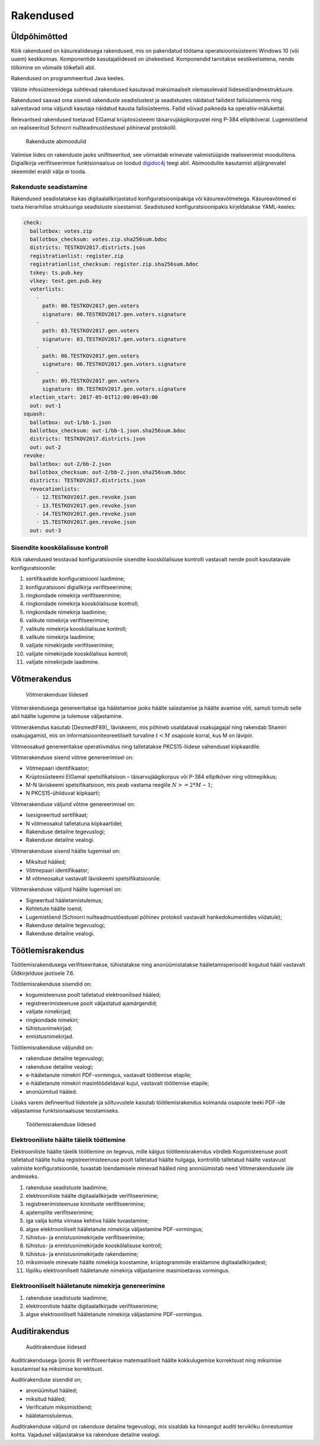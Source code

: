 ..  IVXV arhitektuur

Rakendused
==========


Üldpõhimõtted
-------------

Kõik rakendused on käsurealiidesega rakendused, mis on pakendatud töötama
operatsioonisüsteemi Windows 10 (või uuem) keskkonnas. Komponentide
kasutajaliidesed on ühekeelsed. Komponendid tarnitakse eestikeelsetena, nende
tõlkimine on võimalik tõlkefaili abil.

Rakendused on programmeeritud Java keeles.

Väliste infosüsteemidega suhtlevad rakendused kasutavad maksimaalselt
olemasolevaid liideseid/andmestruktuure.

Rakendused saavad oma sisendi rakenduste seadistustest ja seadistustes näidatud
failidest failisüsteemis ning salvestavad oma väljundi kasutaja näidatud kausta
failisüsteemis. Failid võivad paikneda ka operatiiv-mälukettal.

Relevantsed rakendused toetavad ElGamal krüptosüsteemi täisarvujäägikorpustel
ning P-384 elliptkõveral. Lugemistõend on realiseeritud Schnorri
nullteadmustõestusel põhineval protokollil.

.. figure:: model/img/app_modules.png

   Rakenduste abimoodulid

Valimise liides on rakenduste jaoks unifitseeritud, see võimaldab erinevate
valimistüüpide realiseerimist moodulitena. Digiallkirja verifitseerimise
funktsionaalsus on loodud `digidoc4j <https://github.com/open-eid/digidoc4j>`_
teegi abil. Abimoodulite kasutamist alljärgnevatel skeemidel eraldi välja ei
tooda.

Rakenduste seadistamine
```````````````````````

Rakendused seadistatakse kas digitaalallkirjastatud konfiguratsioonipakiga või
käsureavõtmetega. Käsureavõtmed ei toeta hierarhilise struktuuriga seadistuste
sisestamist. Seadistused konfiguratsioonipakis kirjeldatakse YAML-keeles:

.. code-block:: yaml

   check:
     ballotbox: votes.zip
     ballotbox_checksum: votes.zip.sha256sum.bdoc
     districts: TESTKOV2017.districts.json
     registrationlist: register.zip
     registrationlist_checksum: register.zip.sha256sum.bdoc
     tskey: ts.pub.key
     vlkey: test.gen.pub.key
     voterlists:
       -
         path: 00.TESTKOV2017.gen.voters
         signature: 00.TESTKOV2017.gen.voters.signature
       -
         path: 03.TESTKOV2017.gen.voters
         signature: 03.TESTKOV2017.gen.voters.signature
       -
         path: 06.TESTKOV2017.gen.voters
         signature: 06.TESTKOV2017.gen.voters.signature
       -
         path: 09.TESTKOV2017.gen.voters
         signature: 09.TESTKOV2017.gen.voters.signature
     election_start: 2017-05-01T12:00:00+03:00
     out: out-1
   squash:
     ballotbox: out-1/bb-1.json
     ballotbox_checksum: out-1/bb-1.json.sha256sum.bdoc
     districts: TESTKOV2017.districts.json
     out: out-2
   revoke:
     ballotbox: out-2/bb-2.json
     ballotbox_checksum: out-2/bb-2.json.sha256sum.bdoc
     districts: TESTKOV2017.districts.json
     revocationlists:
       - 12.TESTKOV2017.gen.revoke.json
       - 13.TESTKOV2017.gen.revoke.json
       - 14.TESTKOV2017.gen.revoke.json
       - 15.TESTKOV2017.gen.revoke.json
     out: out-3


Sisendite kooskõlalisuse kontroll
`````````````````````````````````

Kõik rakendused teostavad konfiguratsioonile sisendite kooskõlalisuse kontrolli
vastavalt nende poolt kasutatavale konfiguratsioonile:

#. sertifikaatide konfiguratsiooni laadimine;

#. konfiguratsiooni digiallkirja verifitseerimine;

#. ringkondade nimekirja verifitseerimine;

#. ringkondade nimekirja kooskõlalisuse kontroll;

#. ringkondade nimekirja laadimine;

#. valikute nimekirja verifitseerimine;

#. valikute nimekirja kooskõlalisuse kontroll;

#. valikute nimekirja laadimine;

#. valijate nimekirjade verifitseerimine;

#. valijate nimekirjade kooskõlalisus kontroll;

#. valijate nimekirjade laadimine.


Võtmerakendus
-------------

.. figure:: model/img/key.png

   Võtmerakenduse liidesed

Võtmerakendusega genereeritakse iga hääletamise jaoks häälte salastamise ja
häälte avamise võti, samuti toimub selle abil häälte lugemine ja tulemuse
väljastamine.

Võtmerakendus kasutab [DesmedtF89]_ läviskeemi, mis põhineb usaldataval
osakujagajal ning rakendab Shamiri osakujagamist, mis on
informatsiooniteoreetiliselt turvaline :math:`t < M` osapoole korral, kus M on
lävipiir.

Võtmeosakud genereeritakse operatiivmälus ning talletatakse PKCS15-liidese
vahendusel kiipkaardile.

Võtmerakenduse sisend võtme genereerimisel on:

- Võtmepaari identifikaator;

- Krüptosüsteemi ElGamal spetsifikatsioon – täisarvujäägikorpus või P-384
  elliptkõver ning võtmepikkus;

- M-N läviskeemi spetsifikatsioon, mis peab vastama reeglile
  :math:`N >= 2 * M - 1`;

- N PKCS15-ühilduvat kiipkaarti;

Võtmerakenduse väljund võtme genereerimisel on:

- Isesigneeritud sertifikaat;

- N võtmeosakut talletatuna kiipkaartidel;

- Rakenduse detailne tegevuslogi;

- Rakenduse detailne vealogi.

Võtmerakenduse sisend häälte lugemisel on:

- Miksitud hääled;

- Võtmepaari identifikaator;

- M võtmeosakut vastavalt läviskeemi spetsifikatsioonile.

Võtmerakenduse väljund häälte lugemisel on:

- Signeeritud hääletamistulemus;

- Kehtetute häälte loend;

- Lugemistõend (Schnorri nullteadmustõestusel põhinev protokoll vastavalt
  hankedokumentides viidatule);

- Rakenduse detailne tegevuslogi;

- Rakenduse detailne vealogi.

Töötlemisrakendus
-----------------

Töötlemisrakendusega verifitseeritakse, tühistatakse ning anonüümistatakse
hääletamisperioodil kogutud hääli vastavalt Üldkirjelduse jaotisele 7.6.

Töötlemisrakenduse sisendid on:

- kogumisteenuse poolt talletatud elektroonilised hääled;

- registreerimisteenuse poolt väljastatud ajamärgendid;

- valijate nimekirjad;

- ringkondade nimekiri;

- tühistusnimekirjad;

- ennistusnimekirjad.

Töötlemisrakenduse väljundid on:

- rakenduse detailne tegevuslogi;

- rakenduse detailne vealogi;

- e-hääletanute nimekiri PDF-vormingus, vastavalt töötlemise etapile;

- e-hääletanute nimekiri masintöödeldaval kujul, vastavalt töötlemise etapile;

- anonüümitud hääled.

Lisaks varem defineeritud liidestele ja sõltuvustele kasutab töötlemisrakendus
kolmanda osapoole teeki PDF-ide väljastamise funktsionaalsuse teostamiseks.

.. figure:: model/img/processing.png

   Töötlemisrakenduse liidesed

Elektrooniliste häälte täielik töötlemine
`````````````````````````````````````````

Elektrooniliste häälte täielik töötlemine on tegevus, mille käigus
töötlemisrakendus võrdleb Kogumisteenuse poolt talletatud häälte hulka
registreerimisteenuse poolt talletatud häälte hulgaga, kontrollib talletatud
häälte vastavust valimiste konfiguratsioonile, tuvastab loendamisele minevad
hääled ning anonüümistab need Võtmerakendusele üle andmiseks.

#. rakenduse seadistuste laadimine;

#. elektrooniliste häälte digitaalallkirjade verifitseerimine;

#. registreerimisteenuse kinnituste verifitseerimine;

#. ajatemplite verifitseerimine;

#. iga valija kohta viimase kehtiva hääle tuvastamine;

#. algse elektrooniliselt hääletanute nimekirja väljastamine PDF-vormingus;

#. tühistus- ja ennistusnimekirjade verifitseerimine;

#. tühistus- ja ennistusnimekirjade kooskõlalisuse kontroll;

#. tühistus- ja ennistusnimekirjade rakendamine;

#. miksimisele minevate häälte nimekirja koostamine, krüptogrammide eraldamine
   digitaalallkirjadest;

#. lõpliku elektrooniliselt hääletanute nimekirja väljastamine masinloetavas
   vormingus.


Elektrooniliselt hääletanute nimekirja genereerimine
````````````````````````````````````````````````````

#. rakenduse seadistuste laadimine;

#. elektrooniliste häälte digitaalallkirjade verifitseerimine;

#. algse elektrooniliselt hääletanute nimekirja väljastamine PDF-vormingus.


Auditirakendus
--------------

.. figure:: model/img/audit.png

   Auditirakenduse liidesed

Auditirakendusega (joonis 9) verifitseeritakse matemaatiliselt häälte
kokkulugemise korrektsust ning miksimise kasutamisel ka miksimise korrektsust.

Auditirakenduse sisendid on;

- anonüümitud hääled;

- miksitud hääled;

- Verificatum miksimistõend;

- hääletamistulemus.

Auditirakenduse väljund on rakenduse detailne tegevuslogi, mis sisaldab ka
hinnangut auditi tervikliku õnnestumise kohta. Vajadusel väljastatakse ka
rakenduse detailne vealogi.
